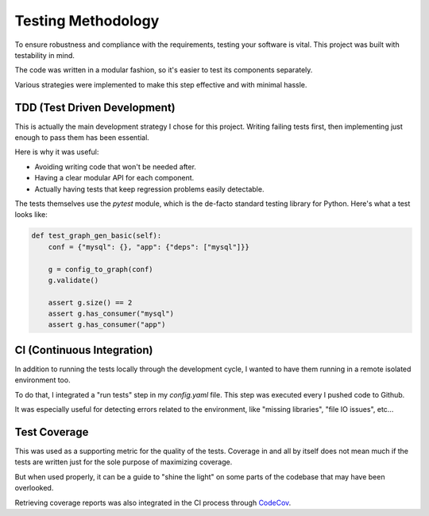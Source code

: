 Testing Methodology
===================

To ensure robustness and compliance with the requirements,
testing your software is vital. This project was built with
testability in mind.

The code was written in a modular fashion, so it's easier to test
its components separately.

Various strategies were implemented to make this step effective
and with minimal hassle.

TDD (Test Driven Development)
-----------------------------

This is actually the main development strategy I chose for this project.
Writing failing tests first, then implementing just enough to pass them has
been essential.

Here is why it was useful:

- Avoiding writing code that won't be needed after.
- Having a clear modular API for each component.
- Actually having tests that keep regression problems easily detectable.

The tests themselves use the `pytest` module, which is the de-facto standard
testing library for Python. Here's what a test looks like:

.. code-block:: python

    def test_graph_gen_basic(self):
        conf = {"mysql": {}, "app": {"deps": ["mysql"]}}

        g = config_to_graph(conf)
        g.validate()

        assert g.size() == 2
        assert g.has_consumer("mysql")
        assert g.has_consumer("app")

CI (Continuous Integration)
---------------------------

In addition to running the tests locally through the development cycle, I
wanted to have them running in a remote isolated environment too.

To do that, I integrated a "run tests" step in my `config.yaml` file. This
step was executed every I pushed code to Github.

It was especially useful for detecting errors related to the environment,
like "missing libraries", "file IO issues", etc...

Test Coverage
-------------

This was used as a supporting metric for the quality of the tests. Coverage
in and all by itself does not mean much if the tests are written just for
the sole purpose of maximizing coverage.

But when used properly, it can be a guide to "shine the light" on some parts
of the codebase that may have been overlooked.

Retrieving coverage reports was also integrated in the CI process through
`CodeCov <https://codecov.io/>`_.
